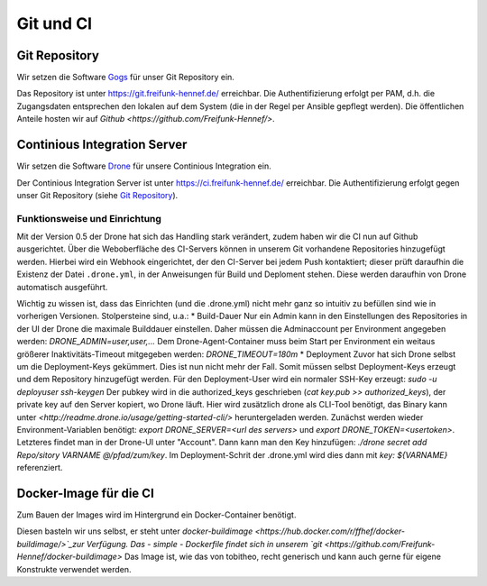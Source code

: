 Git und CI
==========

Git Repository
--------------

Wir setzen die Software `Gogs <http://gogs.io>`_ für unser Git Repository ein.

Das Repository ist unter `<https://git.freifunk-hennef.de/>`_ erreichbar. Die Authentifizierung erfolgt per PAM, d.h. die Zugangsdaten entsprechen den lokalen auf dem System (die in der Regel per Ansible gepflegt werden). 
Die öffentlichen Anteile hosten wir auf `Github <https://github.com/Freifunk-Hennef/>`.

Continious Integration Server
-----------------------------

Wir setzen die Software `Drone <https://github.com/drone/drone>`_ für unsere Continious Integration ein.

Der Continious Integration Server ist unter `<https://ci.freifunk-hennef.de/>`_ erreichbar. Die Authentifizierung erfolgt gegen unser Git Repository (siehe `Git Repository`_).

Funktionsweise und Einrichtung
^^^^^^^^^^^^^^^^^^^^^^^^^^^^^^

Mit der Version 0.5 der Drone hat sich das Handling stark verändert, zudem haben wir die CI nun auf Github ausgerichtet. 
Über die Weboberfläche des CI-Servers können in unserem Git vorhandene Repositories hinzugefügt werden. Hierbei wird ein Webhook eingerichtet, der den CI-Server bei jedem Push kontaktiert; dieser prüft daraufhin die Existenz der Datei ``.drone.yml``, in der Anweisungen für Build und Deploment stehen. Diese werden daraufhin von Drone automatisch ausgeführt.

.. seqdiag::
  :scale: 50

  seqdiag {
    user  -> github [label = "git push"];
    github -> drone [label = "push webhook"];
    drone -> build_job [label = "start build job"];
    drone <-- build_job [label = "log output"];
    drone -> cache_job [label = "cache build output"];
    drone <-- cache_job [label = "save cache to /var/lib/drone/cache"];
    drone -> deploy_job [label = "start deploy job"];
    deploy_job -> some_system [label = "deploy (scp/rsync...)"];
    deploy_job <-- some_system [label = "log output"];
    drone <-- deploy_job [label = "log output"];
  }

Wichtig zu wissen ist, dass das Einrichten (und die .drone.yml) nicht mehr ganz so intuitiv zu befüllen sind wie in vorherigen Versionen. Stolpersteine sind, u.a.: 
* Build-Dauer 
Nur ein Admin kann in den Einstellungen des Repositories in der UI der Drone die maximale Builddauer einstellen. Daher müssen die Adminaccount per Environment angegeben werden: `DRONE_ADMIN=user,user,...` 
Dem Drone-Agent-Container muss beim Start per Environment ein weitaus größerer Inaktivitäts-Timeout mitgegeben werden: `DRONE_TIMEOUT=180m`
* Deployment 
Zuvor hat sich Drone selbst um die Deployment-Keys gekümmert. Dies ist nun nicht mehr der Fall. Somit müssen selbst Deployment-Keys erzeugt und dem Repository hinzugefügt werden. 
Für den Deployment-User wird ein normaler SSH-Key erzeugt: `sudo -u deployuser ssh-keygen` 
Der pubkey wird in die authorized_keys geschrieben (`cat key.pub >> authorized_keys`), der private key auf den Server kopiert, wo Drone läuft. 
Hier wird zusätzlich drone als CLI-Tool benötigt, das Binary kann unter `<http://readme.drone.io/usage/getting-started-cli/>` heruntergeladen werden. 
Zunächst werden wieder Environment-Variablen benötigt: `export DRONE_SERVER=<url des servers>` und `export DRONE_TOKEN=<usertoken>`. Letzteres findet man in der Drone-UI unter "Account". 
Dann kann man den Key hinzufügen: `./drone secret add Repo/sitory VARNAME @/pfad/zum/key`. Im Deployment-Schrit der .drone.yml wird dies dann mit `key: ${VARNAME}` referenziert.

Docker-Image für die CI
-----------------------
Zum Bauen der Images wird im Hintergrund ein Docker-Container benötigt.

Diesen basteln wir uns selbst, er steht unter `docker-buildimage <https://hub.docker.com/r/ffhef/docker-buildimage/>`_zur Verfügung. Das - simple - Dockerfile findet sich in unserem `git <https://github.com/Freifunk-Hennef/docker-buildimage>` 
Das Image ist, wie das von tobitheo, recht generisch und kann auch gerne für eigene Konstrukte verwendet werden.
